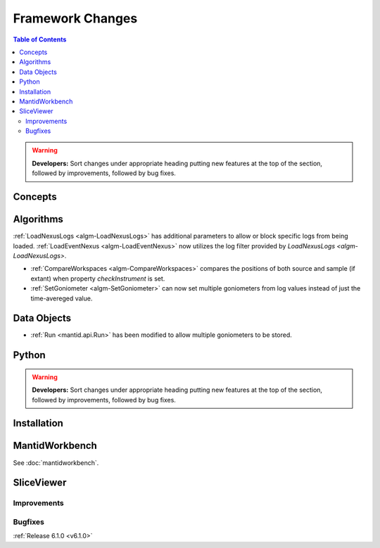 =================
Framework Changes
=================

.. contents:: Table of Contents
   :local:

.. warning:: **Developers:** Sort changes under appropriate heading
    putting new features at the top of the section, followed by
    improvements, followed by bug fixes.

Concepts
--------

Algorithms
----------
:ref:`LoadNexusLogs <algm-LoadNexusLogs>` has additional parameters to allow or block specific logs from being loaded.
:ref:`LoadEventNexus <algm-LoadEventNexus>` now utilizes the log filter provided by `LoadNexusLogs <algm-LoadNexusLogs>`.

- :ref:`CompareWorkspaces <algm-CompareWorkspaces>` compares the positions of both source and sample (if extant) when property `checkInstrument` is set.
- :ref:`SetGoniometer <algm-SetGoniometer>` can now set multiple goniometers from log values instead of just the time-avereged value.

Data Objects
------------

- :ref:`Run <mantid.api.Run>` has been modified to allow multiple goniometers to be stored.

Python
------


.. contents:: Table of Contents
   :local:

.. warning:: **Developers:** Sort changes under appropriate heading
    putting new features at the top of the section, followed by
    improvements, followed by bug fixes.

Installation
------------


MantidWorkbench
---------------

See :doc:`mantidworkbench`.

SliceViewer
-----------

Improvements
############

Bugfixes
########

:ref:`Release 6.1.0 <v6.1.0>`
